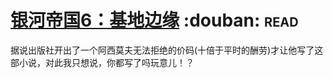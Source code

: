 * [[https://book.douban.com/subject/11528307/][银河帝国6：基地边缘]]    :douban::read:
据说出版社开出了一个阿西莫夫无法拒绝的价码(十倍于平时的酬劳)才让他写了这部小说，对此我只想说，你都写了吗玩意儿！？
